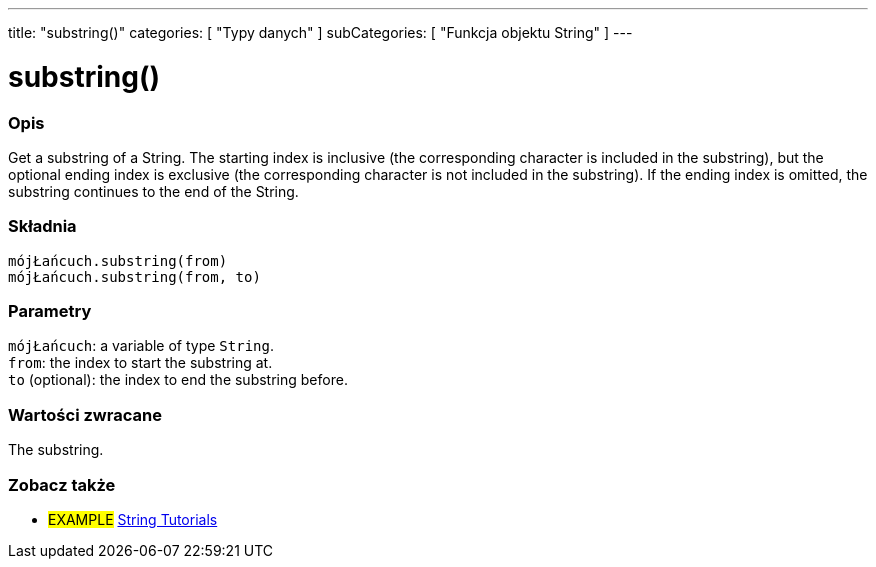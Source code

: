 ---
title: "substring()"
categories: [ "Typy danych" ]
subCategories: [ "Funkcja objektu String" ]
---





= substring()


// POCZĄTEK SEKCJI OPISOWEJ
[#overview]
--

[float]
=== Opis
Get a substring of a String. The starting index is inclusive (the corresponding character is included in the substring), but the optional ending index is exclusive (the corresponding character is not included in the substring). If the ending index is omitted, the substring continues to the end of the String.

[%hardbreaks]


[float]
=== Składnia
`mójŁańcuch.substring(from)` +
`mójŁańcuch.substring(from, to)`


[float]
=== Parametry
`mójŁańcuch`: a variable of type `String`. +
`from`: the index to start the substring at. +
`to` (optional): the index to end the substring before.


[float]
=== Wartości zwracane
The substring.

--
// KONIEC SEKCJI OPISOWEJ



// KONIEC SEKCJI JAK UŻYWAĆ


// POCZĄTEK SEKCJI ZOBACZ TAKŻE
[#see_also]
--

[float]
=== Zobacz także

[role="example"]
* #EXAMPLE# https://www.arduino.cc/en/Tutorial/BuiltInExamples#strings[String Tutorials^]
--
// KONIEC SEKCJI ZOBACZ TAKŻE
